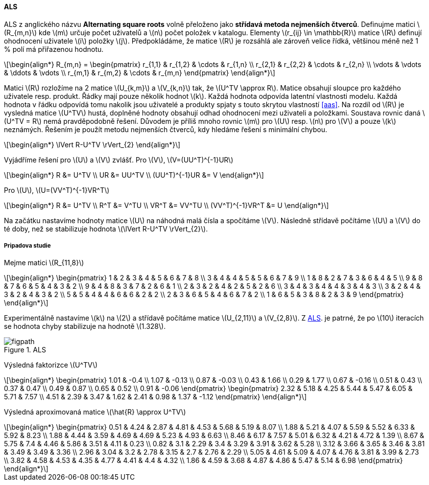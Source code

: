 ﻿:stem: latexmath
:imagesdir: images

==== ALS

ALS z anglického názvu **Alternating square roots** volně přeloženo jako *střídavá metoda nejmenších čtverců*. Definujme matici stem:[R_{m,n}] kde stem:[m] určuje počet uživatelů a stem:[n] počet položek v katalogu. Elementy stem:[r_{ij} \in \mathbb{R}] matice stem:[R] definují ohodnocení uživatele stem:[i] položky stem:[j]. Předpokládáme, že matice stem:[R] je rozsáhlá ale zároveň velice řídká, většinou méně než 1 % polí má přiřazenou hodnotu. 

[stem]
++++
\begin{align*}
R_{m,n} =
 \begin{pmatrix}
  r_{1,1} & r_{1,2} & \cdots & r_{1,n} \\
  r_{2,1} & r_{2,2} & \cdots & r_{2,n} \\
  \vdots  & \vdots  & \ddots & \vdots  \\
  r_{m,1} & r_{m,2} & \cdots & r_{m,n}
 \end{pmatrix}
\end{align*}
++++ 

Matici stem:[R] rozložíme na 2 matice stem:[U_{k,m}] a stem:[V_{k,n}] tak, že stem:[U^TV \approx R]. Matice obsahují sloupce pro každého uživatele resp. produkt. Řádky mají pouze několik hodnot stem:[k]. Každá hodnota odpovída latentní vlastnosti modelu. Každá hodnota v řádku odpovídá tomu nakolik jsou uživatelé a produkty spjaty s touto skrytou vlastností <<aas>>. Na rozdíl od stem:[R] je vysledná matice stem:[U^TV] hustá, doplněné hodnoty obsahují odhad ohodnocení mezi uživateli a položkami. 
Soustava rovnic daná stem:[U^TV = R] nemá pravděpodobně řešení. Důvodem je příliš mnoho rovnic stem:[m] pro stem:[U] resp. stem:[n] pro stem:[V] a pouze stem:[k] neznámých. Řešením je použít metodu nejmenších čtverců, kdy hledáme řešení s minimální chybou.

[stem]
++++
\begin{align*}
\lVert R-U^TV \rVert_{2}
\end{align*} 
++++

Vyjádříme řešení pro stem:[U] a stem:[V] zvlášť. Pro stem:[V], stem:[V=(UU^T)^{-1}UR]

[stem]
++++
\begin{align*}
 R &= U^TV \\
 UR &= UU^TV \\
 (UU^T)^{-1}UR &= V
\end{align*}
++++

Pro stem:[U], stem:[U=(VV^T)^{-1}VR^T]

[stem]
++++
\begin{align*}
 R &= U^TV \\
 R^T &= V^TU \\
 VR^T &= VV^TU \\
 (VV^T)^{-1}VR^T &= U
\end{align*}
++++

Na začátku nastavíme hodnoty matice stem:[U] na náhodná malá čísla a spočítáme stem:[V]. Následně střídavě počítáme stem:[U] a stem:[V] do té doby, než se stabilizuje hodnota stem:[\lVert R-U^TV \rVert_{2}].

===== Pripadova studie

Mejme matici stem:[R_{11,8}] 

[stem]
++++
\begin{align*}
 \begin{pmatrix}
  1 & 2 & 3 & 4 & 5 & 6 & 7 & 8 \\
  3 & 4 & 4 & 5 & 5 & 6 & 7 & 9 \\
  1 & 8 & 2 & 7 & 3 & 6 & 4 & 5 \\
  9 & 8 & 7 & 6 & 5 & 4 & 3 & 2 \\
  9 & 4 & 8 & 3 & 7 & 2 & 6 & 1 \\
  2 & 3 & 2 & 4 & 2 & 5 & 2 & 6 \\
  3 & 4 & 3 & 4 & 4 & 3 & 4 & 3 \\
  3 & 2 & 4 & 3 & 2 & 4 & 3 & 2 \\
  5 & 5 & 4 & 4 & 6 & 6 & 2 & 2 \\
  2 & 3 & 6 & 5 & 4 & 6 & 7 & 2 \\
  1 & 6 & 5 & 3 & 8 & 2 & 3 & 9
  \end{pmatrix} 
\end{align*}
++++

Experimentálně nastavíme stem:[k] na stem:[2] a střídavě počítáme matice stem:[U_{2,11}] a stem:[V_{2,8}]. Z <<als-rmse>>. je patrné, že po stem:[10] iteracích se hodnota chyby stabilizuje na hodnotě stem:[1.328].

[[als-rmse]]
image::../src/main/python/figpath.svg[title="ALS", pdfwidth="100%"]

Výsledná faktorizce stem:[U^TV]

[stem]
++++
\begin{align*}
 \begin{pmatrix}
    1.01 & -0.4 \\
    1.07 & -0.13 \\
    0.87 & -0.03 \\
    0.43 & 1.66 \\
    0.29 & 1.77 \\
    0.67 & -0.16 \\
    0.51 & 0.43 \\
    0.37 & 0.47 \\
    0.49 & 0.87 \\
    0.65 & 0.52 \\
    0.91 & -0.06
 \end{pmatrix} 
 \begin{pmatrix}  
    2.32 & 5.18 & 4.25 & 5.44 & 5.47 & 6.05 & 5.71 & 7.57 \\
    4.51 & 2.39 & 3.47 & 1.62 & 2.41 & 0.98 & 1.37 & -1.12
 \end{pmatrix} 
\end{align*}
++++

Výsledná aproximovaná matice stem:[\hat{R} \approx U^TV]

[stem]
++++
\begin{align*}
 \begin{pmatrix}
    0.51 & 4.24 & 2.87 & 4.81 & 4.53 & 5.68 & 5.19 & 8.07 \\
    1.88 & 5.21 & 4.07 & 5.59 & 5.52 & 6.33 & 5.92 & 8.23 \\
    1.88 & 4.44 & 3.59 & 4.69 & 4.69 & 5.23 & 4.93 & 6.63 \\
    8.46 & 6.17 & 7.57 & 5.01 & 6.32 & 4.21 & 4.72 & 1.39 \\
    8.67 & 5.75 & 7.4  & 4.46 & 5.86 & 3.51 & 4.11 & 0.23 \\
    0.82 & 3.1  & 2.29 & 3.4  & 3.29 & 3.91 & 3.62 & 5.28 \\
    3.12 & 3.66 & 3.65 & 3.46 & 3.81 & 3.49 & 3.49 & 3.36 \\
    2.96 & 3.04 & 3.2  & 2.78 & 3.15 & 2.7  & 2.76 & 2.29 \\
    5.05 & 4.61 & 5.09 & 4.07 & 4.76 & 3.81 & 3.99 & 2.73 \\
    3.82 & 4.58 & 4.53 & 4.35 & 4.77 & 4.41 & 4.4  & 4.32 \\
    1.86 & 4.59 & 3.68 & 4.87 & 4.86 & 5.47 & 5.14 & 6.98
 \end{pmatrix} 
\end{align*}
++++
